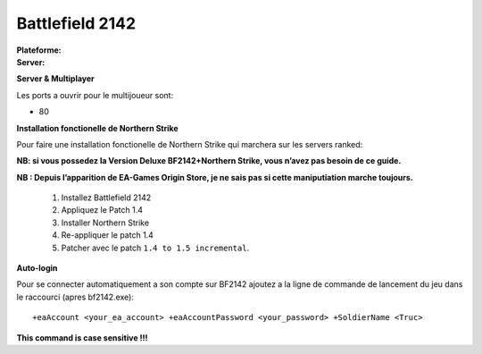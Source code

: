 .. index:: FPS, install notes

Battlefield 2142
================

.. |lin| image:: ../img/linux.svg
.. |win| image:: ../img/windows.svg

:Plateforme: |win|
:Server: |win| |lin|

**Server & Multiplayer**


Les ports a ouvrir pour le multijoueur sont:

* 80


**Installation fonctionelle de Northern Strike**

Pour faire une installation fonctionelle de Northern Strike qui marchera sur les servers ranked:

**NB: si vous possedez la Version Deluxe BF2142+Northern Strike, vous n’avez pas besoin de ce guide.**


**NB : Depuis l’apparition de EA-Games Origin Store, je ne sais pas si cette maniputiation marche toujours.**

    #. Installez Battlefield 2142
    #. Appliquez le Patch 1.4
    #. Installer Northern Strike
    #. Re-appliquer le patch 1.4
    #. Patcher avec le patch ``1.4 to 1.5 incremental``.


**Auto-login**

Pour se connecter automatiquement a son compte sur BF2142 ajoutez a la ligne de commande de lancement du jeu dans le raccourci (apres bf2142.exe):

::

    +eaAccount <your_ea_account> +eaAccountPassword <your_password> +SoldierName <Truc>

**This command is case sensitive !!!**

.. template for ReST
    *emphasise*
    **Bold**
    ``inline literal``
    `hyperlink <http://stuff.com>`_
    footnote ref[n]_.
        .. [n] footnote stuff with no : after "[n]"
    :ref:`text : to be linked` # will link to :
    .. _text \: to be linked:
    Word
        to define.
    r"""raw python like line"""
    #. auto enumerated stuff.
    #. auto enumerated stuff.
    .. image:: path/image.png
    .. NAME image:: path/image.png   // then after refered as |NAME|
    Titles, chapter and paragraphs :
    # with overline, for parts
    * with overline, for chapters
    =, for sections
    -, for subsections
    ^, for subsubsections
    ", for paragraphs

